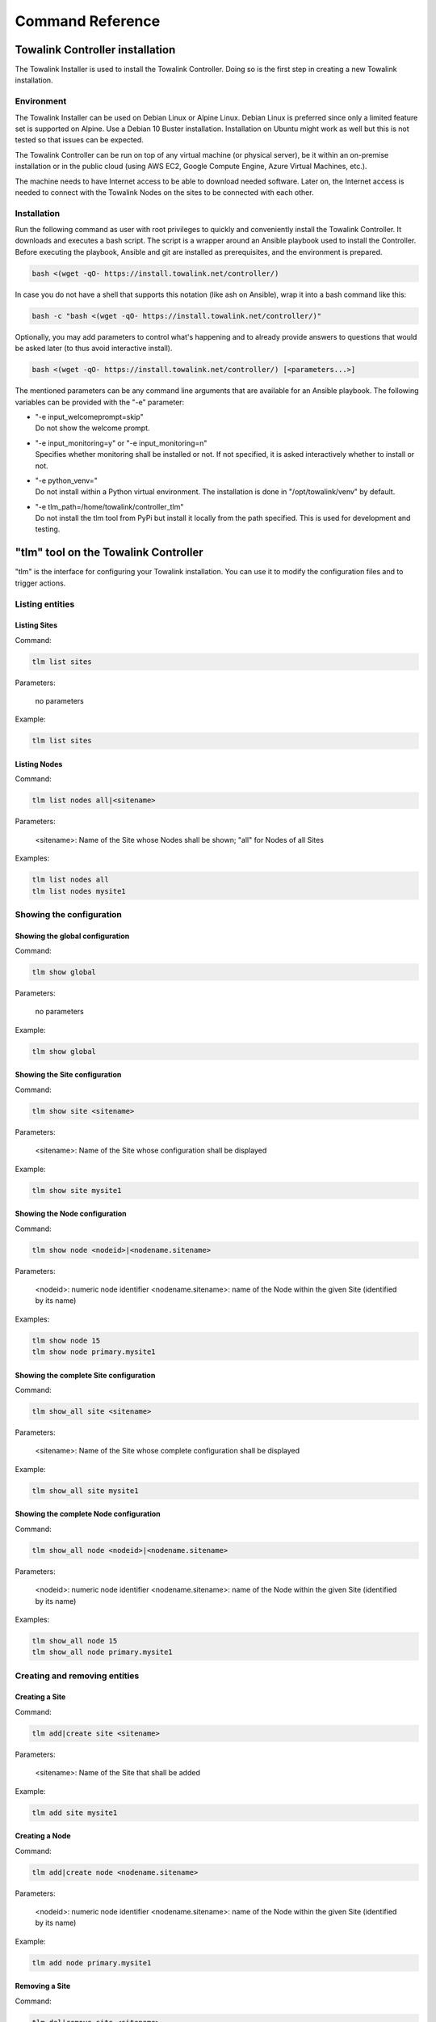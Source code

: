Command Reference
*****************

Towalink Controller installation
================================

The Towalink Installer is used to install the Towalink Controller. Doing so is the first step in creating a new Towalink installation.

Environment
-----------

The Towalink Installer can be used on Debian Linux or Alpine Linux. Debian Linux is preferred since only a limited feature set is supported on Alpine. Use a Debian 10 Buster installation. Installation on Ubuntu might work as well but this is not tested so that issues can be expected.

The Towalink Controller can be run on top of any virtual machine (or physical server), be it within an on-premise installation or in the public cloud (using AWS EC2, Google Compute Engine, Azure Virtual Machines, etc.).

The machine needs to have Internet access to be able to download needed software. Later on, the Internet access is needed to connect with the Towalink Nodes on the sites to be connected with each other.

Installation
------------

Run the following command as user with root privileges to quickly and conveniently install the Towalink Controller. It downloads and executes a bash script. The script is a wrapper around an Ansible playbook used to install the Controller. Before executing the playbook, Ansible and git are installed as prerequisites, and the environment is prepared.

.. code-block:: shell

   bash <(wget -qO- https://install.towalink.net/controller/)

In case you do not have a shell that supports this notation (like ash on Ansible), wrap it into a bash command like this:

.. code-block:: shell

   bash -c "bash <(wget -qO- https://install.towalink.net/controller/)"

Optionally, you may add parameters to control what's happening and to already provide answers to questions that would be asked later (to thus avoid interactive install).

.. code-block:: shell

   bash <(wget -qO- https://install.towalink.net/controller/) [<parameters...>]

The mentioned parameters can be any command line arguments that are available for an Ansible playbook. The following variables can be provided with the "-e" parameter:

* | "-e input_welcomeprompt=skip"
  | Do not show the welcome prompt.
* | "-e input_monitoring=y" or "-e input_monitoring=n"
  | Specifies whether monitoring shall be installed or not. If not specified, it is asked interactively whether to install or not.
* | "-e python_venv="
  | Do not install within a Python virtual environment. The installation is done in "/opt/towalink/venv" by default.
* | "-e tlm_path=/home/towalink/controller_tlm"
  | Do not install the tlm tool from PyPi but install it locally from the path specified. This is used for development and testing.

"tlm" tool on the Towalink Controller
=====================================

"tlm" is the interface for configuring your Towalink installation. You can use it to modify the configuration files and to trigger actions.

Listing entities
----------------

Listing Sites
^^^^^^^^^^^^^

Command:

.. code-block:: shell

   tlm list sites
    
Parameters:

   no parameters

Example:

.. code-block:: shell

   tlm list sites

Listing Nodes
^^^^^^^^^^^^^
    
Command:
    
.. code-block:: shell

   tlm list nodes all|<sitename>

Parameters:

   <sitename>: Name of the Site whose Nodes shall be shown; "all" for Nodes of all Sites

Examples:

.. code-block:: shell

   tlm list nodes all
   tlm list nodes mysite1


Showing the configuration
-------------------------

Showing the global configuration
^^^^^^^^^^^^^^^^^^^^^^^^^^^^^^^^

Command:

.. code-block:: shell

   tlm show global
    
Parameters:

   no parameters

Example:

.. code-block:: shell

   tlm show global

Showing the Site configuration
^^^^^^^^^^^^^^^^^^^^^^^^^^^^^^

Command:

.. code-block:: shell

   tlm show site <sitename>
    
Parameters:

   <sitename>: Name of the Site whose configuration shall be displayed

Example:

.. code-block:: shell

   tlm show site mysite1

Showing the Node configuration
^^^^^^^^^^^^^^^^^^^^^^^^^^^^^^

Command:

.. code-block:: shell

   tlm show node <nodeid>|<nodename.sitename>
    
Parameters:

   <nodeid>: numeric node identifier
   <nodename.sitename>: name of the Node within the given Site (identified by its name)

Examples:

.. code-block:: shell

   tlm show node 15
   tlm show node primary.mysite1

Showing the complete Site configuration
^^^^^^^^^^^^^^^^^^^^^^^^^^^^^^^^^^^^^^^

Command:

.. code-block:: shell

   tlm show_all site <sitename>
    
Parameters:

   <sitename>: Name of the Site whose complete configuration shall be displayed

Example:

.. code-block:: shell

   tlm show_all site mysite1

Showing the complete Node configuration
^^^^^^^^^^^^^^^^^^^^^^^^^^^^^^^^^^^^^^^

Command:

.. code-block:: shell

   tlm show_all node <nodeid>|<nodename.sitename>
    
Parameters:

   <nodeid>: numeric node identifier
   <nodename.sitename>: name of the Node within the given Site (identified by its name)

Examples:

.. code-block:: shell

   tlm show_all node 15
   tlm show_all node primary.mysite1


Creating and removing entities
------------------------------

Creating a Site
^^^^^^^^^^^^^^^

Command:

.. code-block:: shell

   tlm add|create site <sitename>
    
Parameters:

   <sitename>: Name of the Site that shall be added

Example:

.. code-block:: shell

   tlm add site mysite1

Creating a Node
^^^^^^^^^^^^^^^

Command:

.. code-block:: shell

   tlm add|create node <nodename.sitename>
    
Parameters:

   <nodeid>: numeric node identifier
   <nodename.sitename>: name of the Node within the given Site (identified by its name)

Example:

.. code-block:: shell

   tlm add node primary.mysite1

Removing a Site
^^^^^^^^^^^^^^^

Command:

.. code-block:: shell

   tlm del|remove site <sitename>
    
Parameters:

   <sitename>: Name of the Site that shall be added

Example:

.. code-block:: shell

   tlm del site mysite1

Removing a Node
^^^^^^^^^^^^^^^

Command:

.. code-block:: shell

   tlm remove node <nodeid>|<nodename.sitename>
    
Parameters:

   <nodeid>: numeric node identifier
   <nodename.sitename>: name of the Node within the given Site (identified by its name)

Examples:

.. code-block:: shell

   tlm del node 15
   tlm del node primary.mysite1


Modifying the configuration
---------------------------

Setting the global configuration
^^^^^^^^^^^^^^^^^^^^^^^^^^^^^^^^^

Command:

.. code-block:: shell

   tlm set global <attr> <value>
    
Parameters:

   <attr>: Name of the attribute that shall be set
   <value>: New value for the attribute; special value "empty" to remove the attribute

Example:

.. code-block:: shell

   tlm set global wg_keepalive 25

Setting the Site configuration
^^^^^^^^^^^^^^^^^^^^^^^^^^^^^^

Command:

.. code-block:: shell

   tlm set site <sitename> <attr> <value>
    
Parameters:

   <sitename>: Name of the Site whose configuration shall be changed
   <attr>: Name of the attribute that shall be set
   <value>: New value for the attribute; special value "empty" to remove the attribute

Example:

.. code-block:: shell

   tlm set site mysite1 wg_keepalive 25

Setting the Node configuration
^^^^^^^^^^^^^^^^^^^^^^^^^^^^^^

Command:

.. code-block:: shell

   tlm set node <nodeid>|<nodename.sitename> <attr> <value>
    
Parameters:

   <nodeid>: numeric node identifier
   <nodename.sitename>: name of the Node within the given Site (identified by its name)
   <attr>: Name of the attribute that shall be set
   <value>: New value for the attribute; special value "empty" to remove the attribute    

Example:

.. code-block:: shell

   tlm set node 15 wg_keepalive 25
   tlm set node primary.mysite1 wg_keepalive 25


Config change management
------------------------

List Nodes with changed configuration
^^^^^^^^^^^^^^^^^^^^^^^^^^^^^^^^^^^^^

Command:

.. code-block:: shell

   tlm list changed
    
Parameters:

   no parameters

Example:

.. code-block:: shell

   tlm list changed

Commit configuration of all Nodes
^^^^^^^^^^^^^^^^^^^^^^^^^^^^^^^^^

Command:

.. code-block:: shell

   tlm commit all
    
Parameters:

   no parameters

Example:

.. code-block:: shell

   tlm commit all

Commit the configuration of a Site's Nodes
^^^^^^^^^^^^^^^^^^^^^^^^^^^^^^^^^^^^^^^^^^

Command:

.. code-block:: shell

   tlm commit site <sitename>
    
Parameters:

   <sitename>: Name of the Site whose configuration shall be committed

Example:

.. code-block:: shell

   tlm commit site mysite1

Commit the configuration of a single Node
^^^^^^^^^^^^^^^^^^^^^^^^^^^^^^^^^^^^^^^^^

Command:

.. code-block:: shell

   tlm commit node <nodeid>|<nodename.sitename>
    
Parameters:

   <nodeid>: numeric node identifier
   <nodename.sitename>: name of the Node within the given Site (identified by its name)

Example:

.. code-block:: shell

   tlm commit node 15
   tlm commit node primary.mysite1


Activate Node configuration
---------------------------

Activate the latest configuration on all Nodes
^^^^^^^^^^^^^^^^^^^^^^^^^^^^^^^^^^^^^^^^^^^^^^

Command:

.. code-block:: shell

   tlm activate all
    
Parameters:

   no parameters

Example:

.. code-block:: shell

   tlm activate all

Activate the configuration on all Nodes of a Site
^^^^^^^^^^^^^^^^^^^^^^^^^^^^^^^^^^^^^^^^^^^^^^^^^

Command:

.. code-block:: shell

   tlm activate site <sitename> [<version>]
    
Parameters:

   <sitename>: Name of the Site whose configuration shall be activated
   <version>: Version number of the configuration; "latest" is default

Examples:

.. code-block:: shell

   tlm activate site mysite1
   tlm activate site mysite1 v5

Activate the configuration of a single Node
^^^^^^^^^^^^^^^^^^^^^^^^^^^^^^^^^^^^^^^^^^^

Command:

    tlm activate node <nodeid>|<nodename.sitename> <version>
    
Parameters:

   <nodeid>: numeric node identifier
   <nodename.sitename>: name of the Node within the given Site (identified by its name)
   <version>: Version number of the configuration; "latest" is default    

Example:

.. code-block:: shell

   tlm activate node 15
   tlm activate node 15 v5
   tlm activate node 15 latest    
   tlm activate node primary.mysite1
   tlm activate node primary.mysite1 v5
   tlm activate node primary.mysite1 latest

Pairing Nodes
-------------

Attach a Node configuration to a physical device
^^^^^^^^^^^^^^^^^^^^^^^^^^^^^^^^^^^^^^^^^^^^^^^^

Command:

.. code-block:: shell

   tlm attach node <nodeid>|<nodename.sitename>
    
Parameters:

   <nodeid>: numeric node identifier
   <nodename.sitename>: name of the Node within the given Site (identified by its name)

Example:

.. code-block:: shell

   tlm attach node primary.mysite1


Setting the debug level
-----------------------

You may configure the verbosity of the command by setting the log level parameter to the desired value.

.. code-block:: shell

   tlm --loglevel <loglevel> ...

Parameters:

   <loglevel>: Valid values are "debug", "info", "warning", and "error".

Example:

.. code-block:: shell

   tlm --loglevel debug list sites
